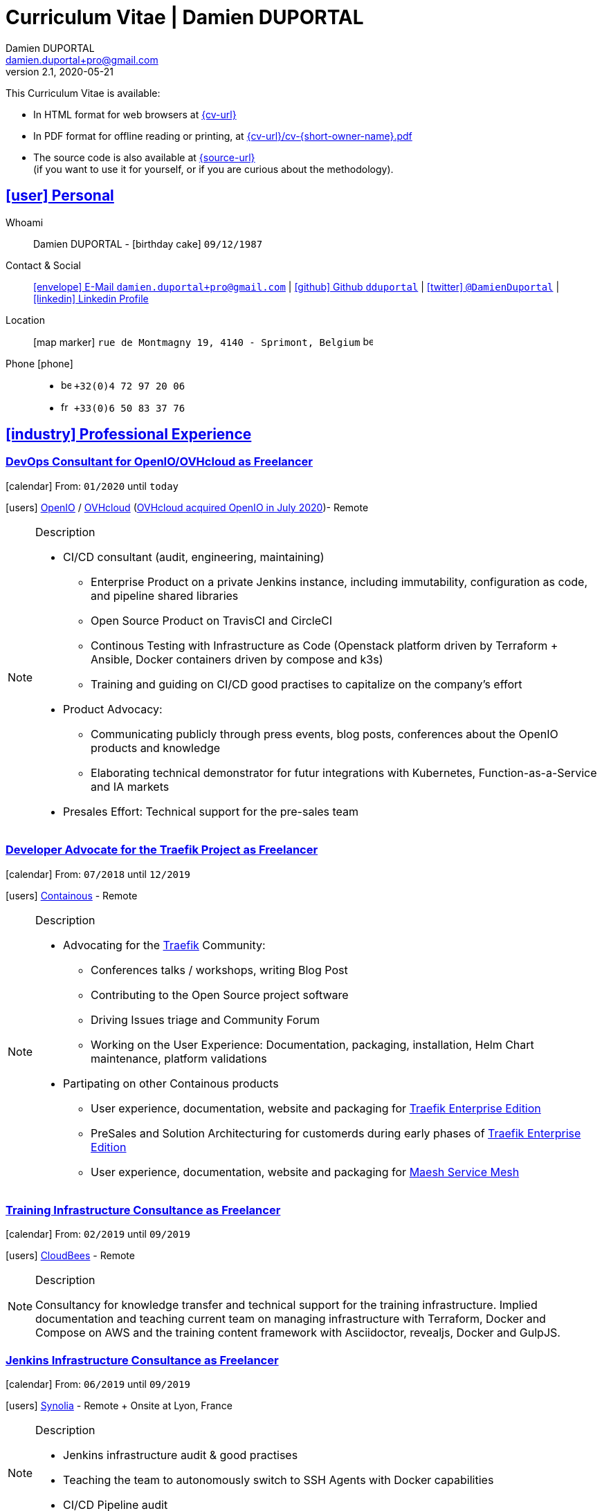 # Curriculum Vitae | Damien DUPORTAL
Damien DUPORTAL
v2.1, 2020-05-21
:icons: font
:email: damien.duportal+pro@gmail.com
:sectlinks:
:imagesdir: ./images/
:data-uri:

====
This Curriculum Vitae is available:

* In HTML format for web browsers at link:{cv-url}[window="_blank"]
* In PDF format for offline reading or printing, at link:{cv-url}/cv-{short-owner-name}.pdf[window="_blank"]

* The source code is also available at link:{source-url}[window="_blank"] +
(if you want to use it for yourself, or if you are curious about the methodology).
====

## icon:user[] Personal

Whoami:: Damien DUPORTAL - icon:birthday-cake[] `09/12/1987`

Contact & Social:: link:mailto:{email}[icon:envelope[] E-Mail `{email}`]
  | link:https://github.com/dduportal[icon:github[] Github `dduportal`,window="_blank"]
  | link:https://twitter.com/DamienDuportal[icon:twitter[] `@DamienDuportal`,window="_blank"]
  | link:https://www.linkedin.com/in/damien-duportal-ab70b524/[icon:linkedin[] Linkedin Profile,window="_blank"]

Location:: icon:map-marker[] `rue de Montmagny 19, 4140 - Sprimont, Belgium` image:be.png[width=15]

Phone icon:phone[]::

* image:be.png[width=15] `+32(0)4 72 97 20 06`
* image:fr.png[width=15] `+33(0)6 50 83 37 76`

## icon:industry[] Professional Experience

### DevOps Consultant for OpenIO/OVHcloud as Freelancer

icon:calendar[] From: `01/2020` until `today`

icon:users[] link:https://openio.io[OpenIO,window="_blank"] / link:https://www.ovh.com[OVHcloud,window="_blank"] (link:https://blocksandfiles.com/2020/07/24/ovhcloud-acquires-openio-to-build-best-object-storage-service/[OVHcloud acquired OpenIO in July 2020])- Remote

[NOTE]
.Description
====
* CI/CD consultant (audit, engineering, maintaining)
** Enterprise Product on a private Jenkins instance, including immutability, configuration as code, and pipeline shared libraries
** Open Source Product on TravisCI and CircleCI
** Continous Testing with Infrastructure as Code (Openstack platform driven by Terraform + Ansible, Docker containers driven by compose and k3s)
** Training and guiding on CI/CD good practises to capitalize on the company's effort

* Product Advocacy:
** Communicating publicly through press events, blog posts, conferences about the OpenIO products and knowledge
** Elaborating technical demonstrator for futur integrations with Kubernetes, Function-as-a-Service and IA markets

* Presales Effort: Technical support for the pre-sales team
====

### Developer Advocate for the Traefik Project as Freelancer

icon:calendar[] From: `07/2018` until `12/2019`

icon:users[] link:https://containo.us[Containous,window="_blank"] - Remote

[NOTE]
.Description
====
* Advocating for the link:https://traefik.io[Traefik] Community:
** Conferences talks / workshops, writing Blog Post
** Contributing to the Open Source project software
** Driving Issues triage and Community Forum
** Working on the User Experience: Documentation, packaging, installation, Helm Chart maintenance,
platform validations

* Partipating on other Containous products
** User experience, documentation, website and packaging for link:https://containo.us/traefikee/[Traefik Enterprise Edition]
** PreSales and Solution Architecturing for customerds during early phases of link:https://containo.us/traefikee/[Traefik Enterprise Edition]
** User experience, documentation, website and packaging for https://mae.sh[Maesh Service Mesh]
====

### Training Infrastructure Consultance as Freelancer

icon:calendar[] From: `02/2019` until `09/2019`

icon:users[] link:https://www.cloudbees.com/[CloudBees,window="_blank"] - Remote

[NOTE]
.Description
====
Consultancy for knowledge transfer and technical support for the training infrastructure.
Implied documentation and teaching current team on managing infrastructure with Terraform, Docker and Compose on AWS
and the training content framework with Asciidoctor, revealjs, Docker and GulpJS.
====

### Jenkins Infrastructure Consultance as Freelancer

icon:calendar[] From: `06/2019` until `09/2019`

icon:users[] link:https://www.synolia.com/[Synolia,window="_blank"] - Remote + Onsite at Lyon, France

[NOTE]
.Description
====
* Jenkins infrastructure audit & good practises
* Teaching the team to autonomously switch to SSH Agents with Docker capabilities
* CI/CD Pipeline audit
====

### Training Engineer for Jenkins Project and Products

icon:calendar[] From: `02/2016` until `06/2018`

icon:users[] link:https://www.cloudbees.com/[CloudBees,window="_blank"] - Remote

[NOTE]
.Description
====
Providing training to CloudBees customers as part of the
service offers. Maintaining the training catalog, building, driving and
contributing to a collaborative training as a code content base.
Building and delivering training labs for self paced and trainer based.
Part time consultancy for CloudBees Profesional Service team.
====

### Lead DevOps Engineer & Technical Advocate

icon:calendar[] From: `07/2014` until `02/2016`

icon:users[] link:https://worldline.com/[Atos Worldline,window="_blank"] - Lyon & Lille (France), Brussels (Belgium)

[NOTE]
.Description
====
Part time bootstraping the usage of Docker within
Worldline by pushing an internal collaborative initiative.
Part time as technical 'firefighter', generally to support birth pains
of first production deliveries. Part time as technical advocate to the
internal forge to scale out to 8000 users.
====

### GIS Software Engineer / Platform Engineer

icon:calendar[] From: `04/2011` until `07/2014`

icon:users[] link:https://worldline.com/[Atos Worldline,window="_blank"] - Lyon, France

[NOTE]
.Description
====
Operational leading of a GIS platform for the French
Geographical Institute. Project management of new applications
integration, maintaining in operational state, coordinating with
external companies, maintaining state-of-the-art and innovative tooling.
Part time member of the 'Innovation Labs', teaching virtualizing
products and building reusable tooling for developers.
====

### Platform Engineer

icon:calendar-plus-o[] From: `12/2010` until `04/2011`

icon:users[] link:https://worldline.com/[Atos Worldline,window="_blank"] - Lyon, France

[NOTE]
.Description
====
Maintaining in operational state a set of heterogenous
platforms for French ministries, coordinating with production teams
(internals and externals).
====

### GIS Software Engineering Internship

* icon:calendar-plus-o[] From: `04/2010`
* icon:calendar-minus-o[] Until: `10/2010`
* icon:users[] link:https://www.sword-group.com/[Sword Group,window="_blank"]

[NOTE]
.Description
====
Integration of open-source GIS software inside IntelliGIS,
a new product based on Oracle/ESRI and written in Java.
====

## icon:university[] Teachings

### Course: Introduction to Continous Integration and Deployment

* icon:calendar[] `01/2019` (Promotion 2018/2019)
** link:https://dduportal.github.io/ensg-ci-cd/2018-2019/#/introduction_au_ci_cd[icon:slideshare[] Slides,window="_blank"]

* icon:calendar[] `12/2017` (Promotion 2017/2018)
** link:https://dduportal.github.io/ensg-ci-cd/cicd-ensg-2017-dec/[icon:slideshare[] Slides,window="_blank"]

* icon:calendar[] `02/2017` (Promotion 2016/2017)
** link:https://dduportal.github.io/ensg-ci-cd/cicd-ensg-2017/slides.html[icon:slideshare[] Slides,window="_blank"]

* icon:users[] link:http://www.ensg.eu/[École Nationale des Sciences Géographiques (E.N.S.G.),window="_blank"]

[NOTE]
.Description
====
A 2-days introduction to Continous Integration and Delivery (C.I/C.D.) practises to IT Master-2 students.
Use Jenkins for included workshop, and request to use an alternative (hosted) CI for the exam (Gitlab CI, TravisCI, Github Action, Bitbucket Pipeline, CircleCI, etc.).
====

### Course: Introduction to Docker Containers

* icon:calendar[] `10/2017` (Promotion 2017/2018)
** link:https://dduportal.github.io/cours/cnam-docker-2017/[icon:slideshare[] Slides,window="_blank"]

* icon:calendar[] `10/2016` (Promotion 2016/2017)
** link:https://dduportal.github.io/cours/cnam-docker-2018/[icon:slideshare[] Slides,window="_blank"]

* icon:users[] link:http://www.cnam.fr/[Conservatoire National des Arts et Métiers (C.N.A.M.),window="_blank"]

[NOTE]
.Description
====
Introduction to Docker and Containers to Master-2 or equivalent student, whom are taking studies after working a few years (3 hours night course).
====

### Course: Architecture of Geographical Information Systems

* icon:calendar[] `12/2015` (Promotion 2015/2016)
** link:https://dduportal.github.io/ensg-ci-cd/2018-2019/#/introduction_au_ci_cd[icon:slideshare[] Slides,window="_blank"]

* icon:calendar[] `12/2014` (Promotion 2014/2015)
** link:https://dduportal.github.io/ensg-ci-cd/cicd-ensg-2017-dec/[icon:slideshare[] Slides,window="_blank"]

* icon:users[] link:http://www.ensg.eu/[École Nationale des Sciences Géographiques (E.N.S.G.),window="_blank"]

[NOTE]
.Description
====
Teaching GIS basics to Master-2 students for a 50-hours grade. Covering basics of High Availability, Data management, System architectures.
Practical session around Geoserver to understand fault tolerance.
====

### Course: Introduction to Highly Available Architectures

* icon:calendar[] `09/2014` (Promotion Grenoble 2014/2015)

* icon:calendar[] `03/2014` (Promotion Lyon 2013/2014)

* link:https://dduportal.github.io/cours/epsi-ha-2014/[icon:slideshare[] Slides,window="_blank"]

* icon:users[] link:http://www.epsi.fr/[École Professionnelle des Sciences Informatique (E.P.S.I.),window="_blank"]

[NOTE]
.Description
====
Teaching basic concepts of High Availability to Master-1 students during a 20-hours grade, to 3 different groups.
Practical sessions around basic fault tolerance patterns.
====

## icon:bullhorn[] Speaker Experiences

### Conferences

#### Devoxx France (Paris) 2019

* image:fr.png[width=15] `Le seigneur des conteneurs : un atelier de migration vers Kubernetes et Traefik`

* icon:slideshare[] link:https://containous.github.io/slides/devoxx-fr-2019/[Slides,window="_blank"]
  | icon:info-circle[] link:++https://cfp.devoxx.fr/2019/talk/YMY-8034/Le_seigneur_des_conteneurs_:_un_atelier_de_migration_vers_Kubernetes_et_Traefik.html++[Session Information,window="_blank"]
  | icon:code[] link:https://github.com/containous/slides/tree/devoxx-fr-2019[Source,window="_blank"]

#### Voxxed Luxembourg 2019

* image:fr.png[width=15] `Edge Routing et HTTPS pour tous: Traefik en pratique`

* icon:slideshare[] link:https://containous.github.io/slides/voxxed-lux-2019[Slides,window="_blank"]
  | icon:youtube[] link:https://www.youtube.com/watch?v=Da7bWh1CfxA[Session Recording,window="_blank"]
  | icon:code[] link:https://github.com/containous/slides/tree/voxxed-lux-2019[Source,window="_blank"]

#### DevOpsPro Vilnius 2019

* image:uk.png[width=15] `"This Website is Not Secured". You Had One Job: Configuring the Edge Proxy!`

* icon:slideshare[] link:https://containous.github.io/slides/devopspro-vilnius-2019[Slides,window="_blank"]
  | icon:info-circle[] link:https://devopspro.lt/2019/damien-duportal/index.html[Session Information,window="_blank"]
  | icon:code[] link:https://github.com/containous/slides/tree/devopspro-vilnius-2019[Source,window="_blank"]

#### Config Management Camp 2019

* image:uk.png[width=15] `You Had One Job: Configuring the Edge Router`

* icon:slideshare[] link:https://containous.github.io/slides/cfgmgmtcamp-2019[Slides,window="_blank"]
  | icon:info-circle[] link:https://cfgmgmtcamp.eu/ghent2019/schedule/monday/traefik/[Session Information,window="_blank"]
  | icon:code[] link:https://github.com/containous/slides/tree/cfgmgmtcamp-2019[Source,window="_blank"]

#### Devoxx Belgium (Antwerpen) 2018

* image:uk.png[width=15] `Traefik: A Scalable and Highly Available Edge Router`

* icon:slideshare[] link:https://containous.github.io/slides/devoxx-be-2018[Slides,window="_blank"]
  | icon:youtube[] link:https://www.youtube.com/watch?v=AqiGcLsVMeI[Session Recording,window="_blank"]
  | icon:code[] link:https://github.com/containous/slides/tree/devoxx-be-2018[Source,window="_blank"]

#### Jenkins/DevOpsWorld 2018 EU (Nice)

* image:uk.png[width=15] `10 things we all do, but shouldn’t do with Jenkins`

* icon:slideshare[] link:https://static.sched.com/hosted_files/devopsworldjenkinsworld2018a/d6/JenkinsWorld%20-%20Jenkins%20-%20things%20not%20to%20do.pdf[Slides,window="_blank"]
  | icon:info-circle[] link:https://devopsworldjenkinsworld2018a.sched.com/event/FIoz/10-things-we-all-do-but-shouldnt-do-with-jenkins[Session Information,window="_blank"]

#### DevConf India (Bengaluru 2018)

* image:uk.png[width=15] `Traefik , The Cloud Native Edge Router`

* icon:info-circle[] link:https://devconfin2018.sched.com/event/FA7c/traefik-the-cloud-native-edge-router[Session Information,window="_blank"]

#### Voxxed Luxembourg 2018

* image:fr.png[width=15] `10 choses (que tout le monde fait) à ne pas faire avec Jenkins`

* icon:youtube[] link:https://www.youtube.com/watch?v=fll_-Hr5adk[Session Recording,window="_blank"]

#### Devoxx France (Paris) 2018

* image:fr.png[width=15] `10 choses (que tout le monde fait) à ne pas faire avec Jenkins`

* icon:slideshare[] link:https://speakerdeck.com/alecharp/jenkins-10-choses-que-tout-le-monde-fait-quil-ne-faut-pas-faire[Slides,window="_blank"]
  | icon:youtube[] link:https://www.youtube.com/watch?v=_Zcsc15-y2A[Session Recording,window="_blank"]

#### DevDay Mons 2018

* image:fr.png[width=15] `Jenkins, la nouvelle génération`

* icon:youtube[] link:https://www.youtube.com/watch?v=euvrKPttgjY[Session Recording,window="_blank"]

#### Jenkins World US (San Francisco) 2017

* icon:info-circle[] link:https://jenkinsworld20162017.sched.com/damien.duportal[Session Information,window="_blank"]

#### DockerCon EU (Copenhagen) 2017

* image:uk.png[width=15] `Tales of Training: Scaling CodeLabs with Swarm Mode and Docker-Compose`

* icon:youtube[] link:https://www.youtube.com/watch?v=Dk5a5BDJJZ0[Session Recording,window="_blank"]

#### GDG Devfest Lille 2017

* image:fr.png[width=15] `Jenkins, BlueOcean and Declarative Pipelines`

* icon:slideshare[] link:http://dduportal.github.io/slides/devfest-lille-2017/[Slides,window="_blank"]

#### Devoxx France (Paris) 2017

* image:fr.png[width=15] `Bird of Feather - Jenkins`

* icon:info-circle[] link:https://cfp.devoxx.fr/2017/speaker/damien_duportal.html[Session Information,window="_blank"]

#### Mix-IT Lyon 2017

* image:fr.png[width=15] `Jenkins Declarative Pipeline`

* icon:info-circle[] link:https://mixitconf.org/2017/jenkins-moderne-et-livraison-continue-ecrivons-ensemble-des-pipeline-declaratifs-pour-votre-application[Session Information,window="_blank"]

#### SnowCamp IO Grenoble 2017

* image:fr.png[width=15] `Bâtissons ensemble un pipeline avec Jenkins et Docker`

* icon:info-circle[] link:https://snowcamp2017.sched.com/speaker/damien.duportal[Session Information,window="_blank"]

#### Voxxed Days Luxembourg 2016

* image:fr.png[width=15] `Jenkins 2.0 et Pipeline, que se passe t’il ?`

* icon:youtube[] link:https://www.youtube.com/watch?v=kR-2unPD5wA[Session Recording,window="_blank"]

#### DockerCon Barcelona 2015

* image:uk.png[width=15] `Breaking the Docker Rpi Challenge`

* icon:youtube[] link:https://www.youtube.com/watch?v=vXRFHOcMd70[Session Recording,window="_blank"]

#### MixIT Lyon 2015

* image:fr.png[width=15] `Portable Devbox using Docker`

* icon:youtube[] link:https://www.infoq.com/fr/presentations/fabriquez-devbox-portable-docker[Session Recording,window="_blank"]

#### DockerCon Amsterdam 2014

* image:uk.png[width=15] `Docker in a Big company`

* icon:youtube[] link:https://www.youtube.com/watch?v=wZDmtbOjG_4[Session Recording,window="_blank"]

### icon:meetup[] Meetups

* image:uk.png[width=15] Belgium Kubernetes Meetup - Leuven - 2019
`Traefik v2.0 & Maesh: Look Ma’, routing HTTP and TCP with no Hands!`
https://www.meetup.com/fr-FR/kubernetes-belgium/events/264700528/[window="_blank"]

* image:uk.png[width=15] DevOps Malmö Meetup - Malmö - 2019
`Look Ma’, a Dynamic Edge Proxy with HTTP, TCP and no Hands!`
https://www.meetup.com/fr-FR/DevOpsMalmo/events/263834695/[window="_blank"]

* image:fr.png[width=15] Docker Birthday \#6 (2019): "How do you docker ?" Luxembourg Edition!
`Smart Routing et HTTPS pour tous : Traefik en action !`
https://events.docker.com/events/details/docker-luxembourg-presents-docker-birthday-6-how-do-you-docker-luxembourg-edition/#/[window="_blank"]

* image:fr.png[width=15] Docker Meetup Marseille - 2019
`Smart Routing et HTTPS pour tous : Traefik en action !`
https://www.meetup.com/fr-FR/Docker-Marseille/events/258666309/[window="_blank"]

* image:fr.png[width=15] Meetup SFEIR Lille - 2019
`A la découverte de Traefik 2.0`
https://www.meetup.com/fr-FR/SFEIR-Lille/events/262018005/[window="_blank"]

* image:fr.png[width=15] Meetup GDG Lille - 2019
`Tests de bout en bout en shell avec “bats”, pour CLI, containers et clusters`
https://www.meetup.com/fr-FR/GDG-Lille/events/260272230/[window="_blank"]

* image:fr.png[width=15] WaJUG `Jenkins & Blue Ocean Workshop` - Liège - 2018 - http://www.wajug.be/talk/2018/jenkins-blue-ocean-workshop[window="_blank"]

* image:fr.png[width=15] Zenika’s NightClazz `Jenkins & Blue Ocean Workshop` - Lille - 2017 - https://www.meetup.com/fr-FR/NightClazz-Lille-by-Zenika/events/245281912/?eventId=245281912[window="_blank"]

* image:fr.png[width=15] Docker Meetup Lyon `Docker on the CI/CD area` - 2017 - https://www.meetup.com/fr-FR/Docker-Lyon/events/240415824/?eventId=240415824&chapter_analytics_code=UA-48368587-1[window="_blank"]

* image:fr.png[width=15] ChtiJUG Lille `Jenkins 2 & Pipeline` - 2017 - https://www.meetup.com/fr-FR/ChtiJUG/events/236839680/[window="_blank"]

* image:uk.png[width=15] Brussels JUG `Jenkins & Blue Ocean` - 2017 - https://www.meetup.com/fr-FR/Belgium-Jenkins-Area-Meetup/events/239817576/?eventId=239817576[window="_blank"]

* image:fr.png[width=15] Docker Meetup Grenoble `Introduction à Docker Swarm` - 2016 https://www.meetup.com/fr-FR/Docker-Grenoble/events/222375065/?eventId=222375065[window="_blank"]

* image:uk.png[width=15] Docker Meetup Brussels `Collaborative Docker Swarm Workshop on Raspberry Pi` - 2016 http://dduportal.github.io/slides/docker-meetup-brussels-20160210[window="_blank"]

* image:uk.png[width=15] Online Docker Meetup `Rpi2 challenge status` - 2015 https://www.youtube.com/watch?v=1u2hO6-hV80[window="_blank"]

* image:fr.png[width=15] Docker Meetup Lyon `Docker, Pets vs Cattles` - 2014 http://dduportal.github.io/slides/docker-meetup-lyon-20140528/[window="_blank"]

### icon:youtube[] Webinars

* image:uk.png[width=15] Traefik Online Webinar - 2019
`Back to Traefik 2.0 - Gigawatts of Routing Power`
https://www.youtube.com/watch?v=s8qYWPC6YdI&t=1226

* image:uk.png[width=15] Containous Online Webinar
`Traefik Enterprise Edition Demo`
https://www.youtube.com/watch?v=joOuUy1ZD7E

* image:uk.png[width=15] Traefik Online Webinar - 2019
`Keep the Routing Simple`
https://www.youtube.com/watch?v=UEB0SFaCpUY

## icon:pencil-square[] Writing Experiences

* icon:book[] Interviewed in the book link:https://www.packtpub.com/web-development/devops-paradox["DevOps Paradox",window="_blank"] by link:https://technologyconversations.com/about/[Viktor Farcic,window="_blank"] about "Empathy for the DevOps Culture".

* icon:pencil[] Blog Post image:uk.png[width=15] link:https://blog.containo.us/traefik-and-docker-a-discussion-with-docker-captain-bret-fisher-7f0b9a54ff88["Traefik and Docker: A Discussion with Docker Captain, Bret Fisher",window="_blank"]
on link:https://blog.containo.us/[Containous Blog,window="_blank"]

* icon:pencil[] Blog Post image:uk.png[width=15] Co-Author of link:https://blog.containo.us/announcing-maesh-a-lightweight-and-simpler-service-mesh-made-by-the-traefik-team-cb866edc6f29["Announcing Maesh, a Lightweight and Simpler Service Mesh Made by the Traefik Team",window="_blank"] on link:https://blog.containo.us/[Containous Blog,window="_blank"]

* icon:pencil[] Blog Post image:uk.png[width=15] link-:https://d2iq.com/blog/from-zero-to-hero-in-minutes-with-konvoy-s-built-in-traefik-for-kubernetes["From Zero to Hero in minutes with Konvoy’s built-in Traefik for Kubernetes",window="_blank"]
on link:https://d2iq.com/blog[D2IQ (formerly Mesosphere) Blog,window="_blank"]

* icon:pencil[] Blog Post Serie image:uk.png[width=15] "The Journey to Traefik Enterprise Edition" on link:https://blog.containo.us/[Containous Blog,window="_blank"]:
** link:https://traefik.io/blog/the-journey-to-traefik-enterprise-edition-join-the-early-access-program-b73e07d62f30/[Part 1 - "Join the Free Early Access Program",window="_blank"]
** link:https://traefik.io/blog/the-journey-to-traefik-enterprise-edition-product-evaluation-4828508cbc8/[Part 2 - "Product Evaluation",window="_blank"]
** link:https://traefik.io/blog/the-journey-to-traefik-enterprise-edition-high-availability-7421718be2d8/[Part 3 - "High Availability",window="_blank"]
** link:https://traefik.io/blog/the-journey-to-traefik-enterprise-edition-https-for-everyone-90a36b33600/[Part 5 - "HTTPS for Everyone",window="_blank"]
** link:https://traefik.io/blog/the-journey-to-traefik-enterprise-edition-smooth-operations-2591bb7ff1fe/[Part 6 - "Smooth Operations",window="_blank"]

* icon:pencil[] Blog Post image:uk.png[width=15] link:https://vmblog.com/archive/2019/05/07/the-road-to-a-better-kubernetes-ingress.aspx["The Road to a Better Kubernetes Ingress",window="_blank"]
on link:https://vmblog.com/home.aspx[VMBlog.com,window="_blank"]

* icon:pencil[] Blog Post image:fr.png[width=15] link:https://www.journaldunet.com/solutions/expert/66182/le-devops---nouveau-levier-technologique-au-service-des-reseaux-sociaux.shtml["Le DevOps : nouveau levier technologique au service des réseaux sociaux",window="_blank"]
on link:https://www.journaldunet.com/["Le Journal du Net (J.D.N.)",window="_blank"]

## icon:code-fork[] Open Source Projects Experiences

* link:https://asciidoctor.org/contributors/[Contributor,window="_blank"]
of the link:https://asciidoctor.org/[AsciiDoctor,window="_blank"] project:
Maintainer of the link:https://github.com/asciidoctor/docker-asciidoctor[AsciiDoctor Docker image,window="_blank"]

* Contributor of the link:https://github.com/containous/traefik[Traefik] project,
focused on documentation, Docker Image for official Docker Hub (Linux, ARM, Windows)
and usability.

## icon:graduation-cap[] Education

### Master Degree of IT Engineering

* icon:graduation-cap[] Diplomed in `10/2010`
* icon:calendar-plus-o[] Started in `09/2005`
* icon:university[] link:https://www.insa-lyon.fr/[Institut National des Sciences Appliquées (I.N.S.A.) Lyon,window="_blank"]

[NOTE]
.Description
====
* 2 years of common engineering and sciences (Math, Physic, Chemistery, Industrialization, IT, Humanities, Languages, Sports, etc.)

* 3 years of software engineering
====

### 6 Months Academic Exchange

* icon:calendar-minus-o[] `12/2009`
* icon:calendar-plus-o[] `06/2009`
* icon:map-marker[] Chile image:cl.png[width=15]
* icon:university[] link:https://en.wikipedia.org/wiki/Pontifical_Catholic_University_of_Valpara%C3%ADso[Pontificia Universidad de Valparaíso (P.U.C.V),window="_blank"]

[NOTE]
.Description
====
Academic exchange in Chile as part of my master softar engineering diploma,
studying Software Engineering in Valparaíso University.
====

## icon:sticky-note[] Skills

### icon:globe[] Languages

* image:fr.png[width=15] French: Native

* image:uk.png[width=15] / image:us.png[width=15] English: Professional usage (5 years in international companies with US English use as only language, public speaking experience, 865 TOEIC)

* image:es.png[width=15] Spanish: Middle level (6 months in Chile, university grade)

### icon:handshake-o[] Methodology

* Test Driven Development
* Behavior Driven Development
* Continous Integration / Deployment / Delivery
* Collaborative Development: Code Review & Pair Programming

### icon:wrench[] Technical

* 🐳 Docker mastery:
** Docker mentor
** Public Speaker on DockerCons
** Contributor
** Official Image Maintainer for Traefik and Asciidoctor and `dduportal/bats` projects
** Usage in production since version `0.8` (including Compose, Swarm and registry)

* &#9096; Kubernetes enthusiast: Build and contributed to Helm Charts, Customer cases at Containous with bare metal Kubernetes, public speaking and writing about Kubernetes Ingress and network model.

* icon:code-fork[] SCM daily usage: SVN (2008-2011), Mercurial (2010-2014), Git (2011-today)

* Jenkins mastery

* icon:linux[] Linux/Unix Infrastructure Background
** Include CentOS, RedHat, Debian, Alpine Linux ... and icon:apple[] macOS Server
** My first Linux was Yellow Dog Linux (ref. link:https://fr.wikipedia.org/wiki/Yellowdog_Updater,_Modified[`yum`]) on a Macintosh PowerPC
** Bash enthusiast (with testing with link:https://github.com/dduportal-dockerfiles/bats/[Bats])

* Hashicorp Stack enthusiast:
** Vagrant contributor
** Golden Image Infrasturcture Patterns: Using Packer/Terraform since 2012/2014

* A bit of frontend development experience: Grunt and GulpJS, NPM/NodeJS for Asciidoctor
and HTML slides frameworks.

* Languages experiences: Java, Golang, Bash, Lua, C/C++, Javascript, HTML5/CSS3
